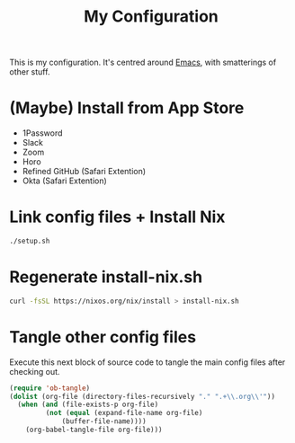 #+title: My Configuration

This is my configuration. It's centred around [[file:Emacs.org][Emacs]], with smatterings
of other stuff.

* (Maybe) Install from App Store

- 1Password
- Slack
- Zoom
- Horo
- Refined GitHub (Safari Extention)
- Okta (Safari Extention)

* Link config files + Install Nix

#+begin_src sh
./setup.sh
#+end_src

* Regenerate install-nix.sh

#+begin_src sh :results silent
curl -fsSL https://nixos.org/nix/install > install-nix.sh
#+end_src

* Tangle other config files

Execute this next block of source code to tangle the main config
files after checking out.

#+begin_src emacs-lisp :results silent
(require 'ob-tangle)
(dolist (org-file (directory-files-recursively "." ".+\\.org\\'"))
  (when (and (file-exists-p org-file)
	     (not (equal (expand-file-name org-file)
			 (buffer-file-name))))
    (org-babel-tangle-file org-file)))
#+end_src
